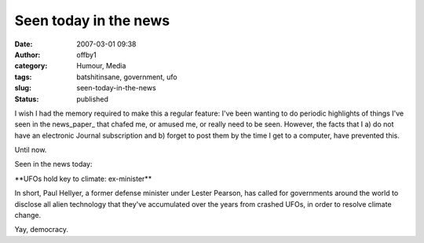 Seen today in the news
######################
:date: 2007-03-01 09:38
:author: offby1
:category: Humour, Media
:tags: batshitinsane, government, ufo
:slug: seen-today-in-the-news
:status: published

I wish I had the memory required to make this a regular feature: I've
been wanting to do periodic highlights of things I've seen in the
news\_paper\_ that chafed me, or amused me, or really need to be seen.
However, the facts that I a) do not have an electronic Journal
subscription and b) forget to post them by the time I get to a computer,
have prevented this.

Until now.

Seen in the news today:

\*\*UFOs hold key to climate: ex-minister\*\*

In short, Paul Hellyer, a former defense minister under Lester Pearson,
has called for governments around the world to disclose all alien
technology that they've accumulated over the years from crashed UFOs, in
order to resolve climate change.

Yay, democracy.
